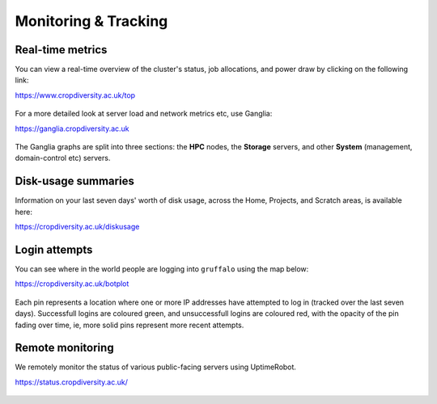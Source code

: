 Monitoring & Tracking
=====================

Real-time metrics
-----------------

You can view a real-time overview of the cluster's status, job allocations, and power draw by clicking on the following link:

https://www.cropdiversity.ac.uk/top

  |top|

For a more detailed look at server load and network metrics etc, use Ganglia:

https://ganglia.cropdiversity.ac.uk
  
  |ganglia|

The Ganglia graphs are split into three sections: the **HPC** nodes, the **Storage** servers, and other **System** (management, domain-control etc) servers.


Disk-usage summaries
--------------------

Information on your last seven days' worth of disk usage, across the Home, Projects, and Scratch areas, is available here:

https://cropdiversity.ac.uk/diskusage

  |diskusage|

.. |diskusage| image:: media/diskusage.png


Login attempts
--------------

You can see where in the world people are logging into ``gruffalo`` using the map below:

https://cropdiversity.ac.uk/botplot

  |botplot|

.. |botplot| image:: media/botplot.png

Each pin represents a location where one or more IP addresses have attempted to log in (tracked over the last seven days). Successfull logins are coloured green, and unsuccessfull logins are coloured red, with the opacity of the pin fading over time, ie, more solid pins represent more recent attempts.


Remote monitoring
-----------------

We remotely monitor the status of various public-facing servers using UptimeRobot.

https://status.cropdiversity.ac.uk/

  |uptimerobot|
  

.. |top| image:: media/top.png
.. |ganglia| image:: media/ganglia.png
.. |uptimerobot| image:: media/uptimerobot.png